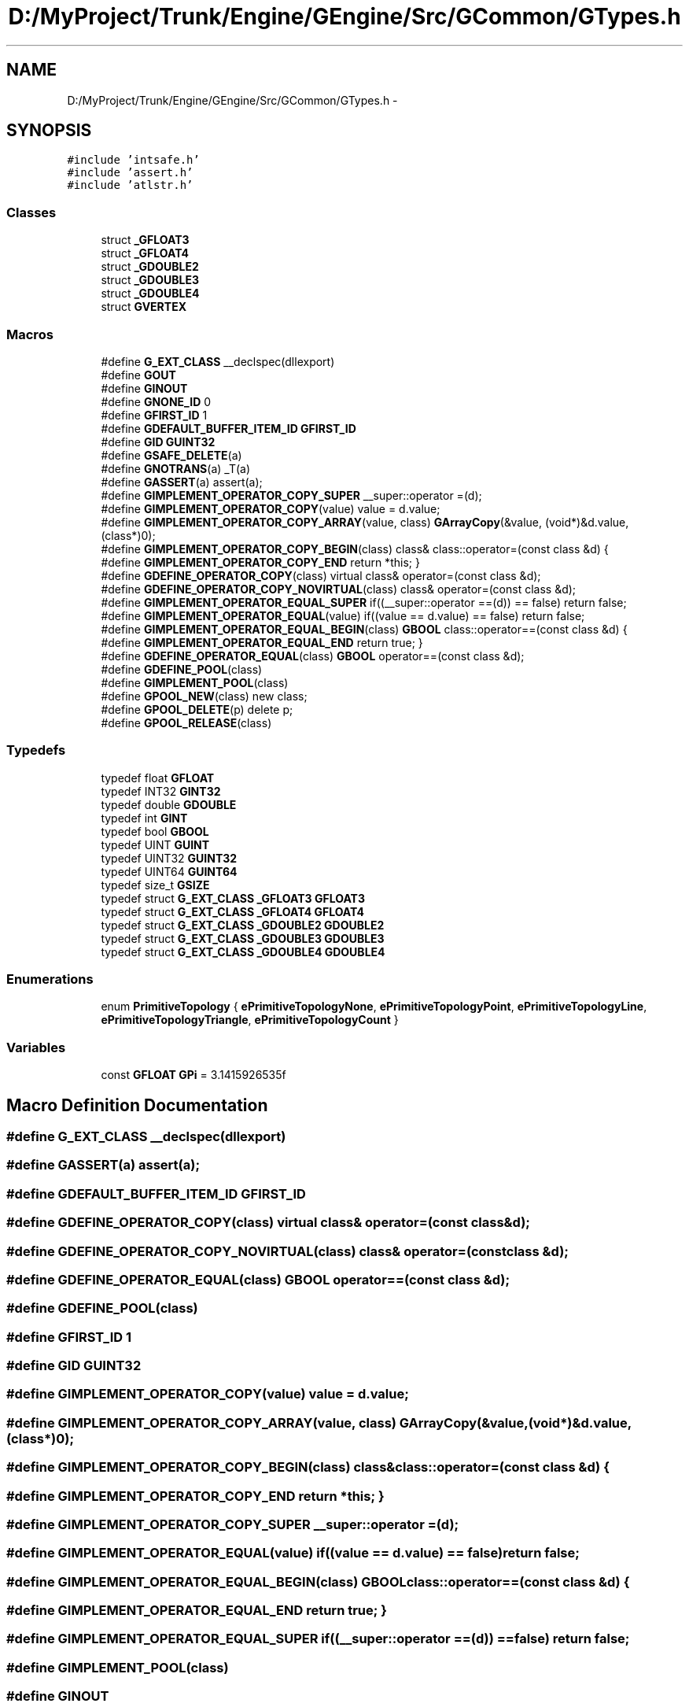 .TH "D:/MyProject/Trunk/Engine/GEngine/Src/GCommon/GTypes.h" 3 "Sat Dec 26 2015" "Version v0.1" "GEngine" \" -*- nroff -*-
.ad l
.nh
.SH NAME
D:/MyProject/Trunk/Engine/GEngine/Src/GCommon/GTypes.h \- 
.SH SYNOPSIS
.br
.PP
\fC#include 'intsafe\&.h'\fP
.br
\fC#include 'assert\&.h'\fP
.br
\fC#include 'atlstr\&.h'\fP
.br

.SS "Classes"

.in +1c
.ti -1c
.RI "struct \fB_GFLOAT3\fP"
.br
.ti -1c
.RI "struct \fB_GFLOAT4\fP"
.br
.ti -1c
.RI "struct \fB_GDOUBLE2\fP"
.br
.ti -1c
.RI "struct \fB_GDOUBLE3\fP"
.br
.ti -1c
.RI "struct \fB_GDOUBLE4\fP"
.br
.ti -1c
.RI "struct \fBGVERTEX\fP"
.br
.in -1c
.SS "Macros"

.in +1c
.ti -1c
.RI "#define \fBG_EXT_CLASS\fP   __declspec(dllexport)"
.br
.ti -1c
.RI "#define \fBGOUT\fP"
.br
.ti -1c
.RI "#define \fBGINOUT\fP"
.br
.ti -1c
.RI "#define \fBGNONE_ID\fP   0"
.br
.ti -1c
.RI "#define \fBGFIRST_ID\fP   1"
.br
.ti -1c
.RI "#define \fBGDEFAULT_BUFFER_ITEM_ID\fP   \fBGFIRST_ID\fP"
.br
.ti -1c
.RI "#define \fBGID\fP   \fBGUINT32\fP"
.br
.ti -1c
.RI "#define \fBGSAFE_DELETE\fP(a)"
.br
.ti -1c
.RI "#define \fBGNOTRANS\fP(a)   _T(a)"
.br
.ti -1c
.RI "#define \fBGASSERT\fP(a)   assert(a);"
.br
.ti -1c
.RI "#define \fBGIMPLEMENT_OPERATOR_COPY_SUPER\fP   __super::operator =(d);"
.br
.ti -1c
.RI "#define \fBGIMPLEMENT_OPERATOR_COPY\fP(value)   value = d\&.value;"
.br
.ti -1c
.RI "#define \fBGIMPLEMENT_OPERATOR_COPY_ARRAY\fP(value,  class)   \fBGArrayCopy\fP(&value, (void*)&d\&.value, (class*)0);"
.br
.ti -1c
.RI "#define \fBGIMPLEMENT_OPERATOR_COPY_BEGIN\fP(class)   class& class::operator=(const class &d) {"
.br
.ti -1c
.RI "#define \fBGIMPLEMENT_OPERATOR_COPY_END\fP   return *this; }"
.br
.ti -1c
.RI "#define \fBGDEFINE_OPERATOR_COPY\fP(class)   virtual class& operator=(const class &d);"
.br
.ti -1c
.RI "#define \fBGDEFINE_OPERATOR_COPY_NOVIRTUAL\fP(class)   class& operator=(const class &d);"
.br
.ti -1c
.RI "#define \fBGIMPLEMENT_OPERATOR_EQUAL_SUPER\fP   if((__super::operator ==(d)) == false) return false;"
.br
.ti -1c
.RI "#define \fBGIMPLEMENT_OPERATOR_EQUAL\fP(value)   if((value == d\&.value) == false) return false;"
.br
.ti -1c
.RI "#define \fBGIMPLEMENT_OPERATOR_EQUAL_BEGIN\fP(class)   \fBGBOOL\fP class::operator==(const class &d) {"
.br
.ti -1c
.RI "#define \fBGIMPLEMENT_OPERATOR_EQUAL_END\fP   return true; }"
.br
.ti -1c
.RI "#define \fBGDEFINE_OPERATOR_EQUAL\fP(class)   \fBGBOOL\fP operator==(const class &d);"
.br
.ti -1c
.RI "#define \fBGDEFINE_POOL\fP(class)"
.br
.ti -1c
.RI "#define \fBGIMPLEMENT_POOL\fP(class)"
.br
.ti -1c
.RI "#define \fBGPOOL_NEW\fP(class)   new class;"
.br
.ti -1c
.RI "#define \fBGPOOL_DELETE\fP(p)   delete p;"
.br
.ti -1c
.RI "#define \fBGPOOL_RELEASE\fP(class)"
.br
.in -1c
.SS "Typedefs"

.in +1c
.ti -1c
.RI "typedef float \fBGFLOAT\fP"
.br
.ti -1c
.RI "typedef INT32 \fBGINT32\fP"
.br
.ti -1c
.RI "typedef double \fBGDOUBLE\fP"
.br
.ti -1c
.RI "typedef int \fBGINT\fP"
.br
.ti -1c
.RI "typedef bool \fBGBOOL\fP"
.br
.ti -1c
.RI "typedef UINT \fBGUINT\fP"
.br
.ti -1c
.RI "typedef UINT32 \fBGUINT32\fP"
.br
.ti -1c
.RI "typedef UINT64 \fBGUINT64\fP"
.br
.ti -1c
.RI "typedef size_t \fBGSIZE\fP"
.br
.ti -1c
.RI "typedef struct \fBG_EXT_CLASS\fP \fB_GFLOAT3\fP \fBGFLOAT3\fP"
.br
.ti -1c
.RI "typedef struct \fBG_EXT_CLASS\fP \fB_GFLOAT4\fP \fBGFLOAT4\fP"
.br
.ti -1c
.RI "typedef struct \fBG_EXT_CLASS\fP \fB_GDOUBLE2\fP \fBGDOUBLE2\fP"
.br
.ti -1c
.RI "typedef struct \fBG_EXT_CLASS\fP \fB_GDOUBLE3\fP \fBGDOUBLE3\fP"
.br
.ti -1c
.RI "typedef struct \fBG_EXT_CLASS\fP \fB_GDOUBLE4\fP \fBGDOUBLE4\fP"
.br
.in -1c
.SS "Enumerations"

.in +1c
.ti -1c
.RI "enum \fBPrimitiveTopology\fP { \fBePrimitiveTopologyNone\fP, \fBePrimitiveTopologyPoint\fP, \fBePrimitiveTopologyLine\fP, \fBePrimitiveTopologyTriangle\fP, \fBePrimitiveTopologyCount\fP }"
.br
.in -1c
.SS "Variables"

.in +1c
.ti -1c
.RI "const \fBGFLOAT\fP \fBGPi\fP = 3\&.1415926535f"
.br
.in -1c
.SH "Macro Definition Documentation"
.PP 
.SS "#define G_EXT_CLASS   __declspec(dllexport)"

.SS "#define GASSERT(a)   assert(a);"

.SS "#define GDEFAULT_BUFFER_ITEM_ID   \fBGFIRST_ID\fP"

.SS "#define GDEFINE_OPERATOR_COPY(class)   virtual class& operator=(const class &d);"

.SS "#define GDEFINE_OPERATOR_COPY_NOVIRTUAL(class)   class& operator=(const class &d);"

.SS "#define GDEFINE_OPERATOR_EQUAL(class)   \fBGBOOL\fP operator==(const class &d);"

.SS "#define GDEFINE_POOL(class)"

.SS "#define GFIRST_ID   1"

.SS "#define GID   \fBGUINT32\fP"

.SS "#define GIMPLEMENT_OPERATOR_COPY(value)   value = d\&.value;"

.SS "#define GIMPLEMENT_OPERATOR_COPY_ARRAY(value, class)   \fBGArrayCopy\fP(&value, (void*)&d\&.value, (class*)0);"

.SS "#define GIMPLEMENT_OPERATOR_COPY_BEGIN(class)   class& class::operator=(const class &d) {"

.SS "#define GIMPLEMENT_OPERATOR_COPY_END   return *this; }"

.SS "#define GIMPLEMENT_OPERATOR_COPY_SUPER   __super::operator =(d);"

.SS "#define GIMPLEMENT_OPERATOR_EQUAL(value)   if((value == d\&.value) == false) return false;"

.SS "#define GIMPLEMENT_OPERATOR_EQUAL_BEGIN(class)   \fBGBOOL\fP class::operator==(const class &d) {"

.SS "#define GIMPLEMENT_OPERATOR_EQUAL_END   return true; }"

.SS "#define GIMPLEMENT_OPERATOR_EQUAL_SUPER   if((__super::operator ==(d)) == false) return false;"

.SS "#define GIMPLEMENT_POOL(class)"

.SS "#define GINOUT"

.SS "#define GNONE_ID   0"

.SS "#define GNOTRANS(a)   _T(a)"

.SS "#define GOUT"

.SS "#define GPOOL_DELETE(p)   delete p;"

.SS "#define GPOOL_NEW(class)   new class;"

.SS "#define GPOOL_RELEASE(class)"

.SS "#define GSAFE_DELETE(a)"
\fBValue:\fP
.PP
.nf
if(a)\
                                                                                            {\
        delete a;\
        a = 0;\
                                                                                            }\
.fi
.SH "Typedef Documentation"
.PP 
.SS "typedef bool \fBGBOOL\fP"

.SS "typedef double \fBGDOUBLE\fP"

.SS "typedef struct \fBG_EXT_CLASS\fP \fB_GDOUBLE2\fP  \fBGDOUBLE2\fP"

.IP "\(bu" 2
2개의 double형 
.PP

.SS "typedef struct \fBG_EXT_CLASS\fP \fB_GDOUBLE3\fP  \fBGDOUBLE3\fP"

.IP "\(bu" 2
3개의 double형 
.PP

.SS "typedef struct \fBG_EXT_CLASS\fP \fB_GDOUBLE4\fP  \fBGDOUBLE4\fP"

.IP "\(bu" 2
4개의 double형 
.PP

.SS "typedef float \fBGFLOAT\fP"

.IP "\(bu" 2
데이타 타입 정의 
.PP

.SS "typedef struct \fBG_EXT_CLASS\fP \fB_GFLOAT3\fP  \fBGFLOAT3\fP"

.IP "\(bu" 2
3개의 float형 
.PP

.SS "typedef struct \fBG_EXT_CLASS\fP \fB_GFLOAT4\fP  \fBGFLOAT4\fP"

.IP "\(bu" 2
4개의 float형 
.PP

.SS "typedef int \fBGINT\fP"

.SS "typedef INT32 \fBGINT32\fP"

.SS "typedef size_t \fBGSIZE\fP"

.SS "typedef UINT \fBGUINT\fP"

.SS "typedef UINT32 \fBGUINT32\fP"

.SS "typedef UINT64 \fBGUINT64\fP"

.SH "Enumeration Type Documentation"
.PP 
.SS "enum \fBPrimitiveTopology\fP"

.IP "\(bu" 2
원시 기하학 정보 
.PP

.PP
\fBEnumerator\fP
.in +1c
.TP
\fB\fIePrimitiveTopologyNone \fP\fP
.TP
\fB\fIePrimitiveTopologyPoint \fP\fP
.TP
\fB\fIePrimitiveTopologyLine \fP\fP
.TP
\fB\fIePrimitiveTopologyTriangle \fP\fP
.TP
\fB\fIePrimitiveTopologyCount \fP\fP
.SH "Variable Documentation"
.PP 
.SS "const \fBGFLOAT\fP GPi = 3\&.1415926535f"

.SH "Author"
.PP 
Generated automatically by Doxygen for GEngine from the source code\&.
